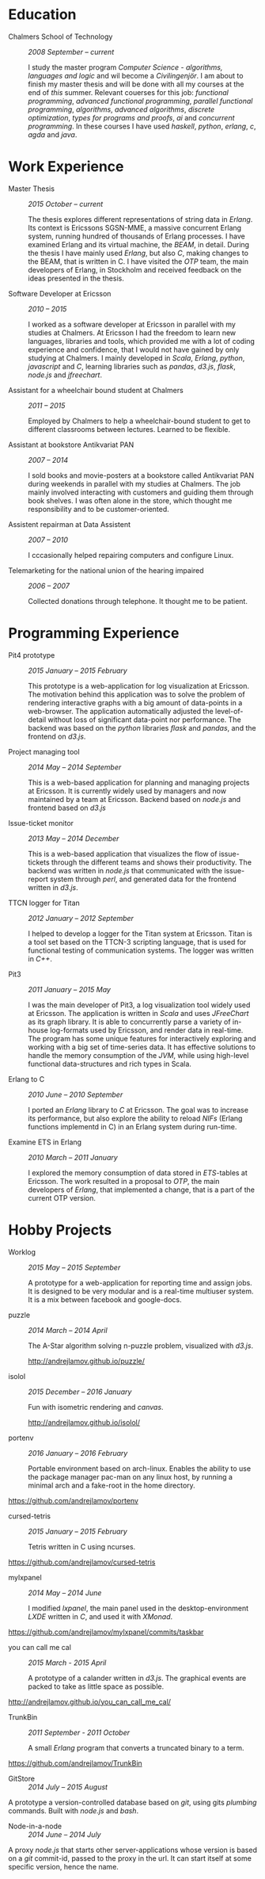#+LaTeX_CLASS: cv
#+OPTIONS: H:3 toc:nil num:nil author:nil timestamp:nil title:nil

#+BEGIN_LATEX
\begin{flushleft}
  \bfseries\Large Curriculum Vitae\hfill Andrej Lamov\normalfont
\end{flushleft}

\vspace{-12pt}%
\begin{flushright}
  Riksdalersgatan 25C\\
  414 81 Gothenburg\\
  880930-9076\\
  andrej.lamov@gmail.com\\
  \hrulefill
\end{flushright}
#+END_LATEX

* Education

- Chalmers School of Technology :: /2008 September -- current/

     I study the master program /Computer Science - algorithms, languages and logic/ and wil become a /Civilingenjör/. I am about to finish my master thesis and will be done with all my courses at the end of /this/ summer. Relevant couerses for this job: /functional programming/, /advanced functional programming/, /parallel functional programming/, /algorithms/, /advanced algorithms/, /discrete optimization/, /types for programs and proofs/, /ai/ and /concurrent programming/. In these courses I have used /haskell/, /python/, /erlang/, /c/, /agda/ and /java/.

* Work Experience

- Master Thesis :: /2015 October -- current/
     
     The thesis explores different representations of string data in /Erlang/. Its context is Ericssons SGSN-MME, a massive concurrent Erlang system, running hundred of thousands of Erlang processes. I have examined Erlang and its virtual machine, the /BEAM/, in detail. During the thesis I have mainly used /Erlang/, but also /C/, making changes to the BEAM, that is written in C. I have visited the /OTP/ team, the main developers of Erlang, in Stockholm and received feedback on the ideas presented in the thesis.

- Software Developer at Ericsson :: /2010 -- 2015/

     I worked as a software developer at Ericsson in parallel with my studies at Chalmers. At Ericsson I had the freedom to learn new languages, libraries and tools, which provided me with a lot of coding experience and confidence, that I would not have gained by only studying at Chalmers. I mainly developed in /Scala/, /Erlang/, /python/, /javascript/ and /C/, learning libraries such as /pandas/, /d3.js/, /flask/, /node.js/ and /jfreechart/.

- Assistant for a wheelchair bound student at Chalmers :: /2011 -- 2015/

     Employed by Chalmers to help a wheelchair-bound student to get to different classrooms between lectures. Learned to be flexible.

- Assistant at bookstore Antikvariat PAN :: /2007 -- 2014/
     
     I sold books and movie-posters at a bookstore called Antikvariat PAN during weekends in parallel with my studies at Chalmers. The job mainly involved interacting with customers and guiding them through book shelves. I was often alone in the store, which thought me responsibility and to be customer-oriented.

- Assistent repairman at Data Assistent :: /2007 -- 2010/
     
     I cccasionally helped repairing computers and configure Linux.

- Telemarketing for the national union of the hearing impaired :: /2006 -- 2007/

     Collected donations through telephone. It thought me to be patient.
  
* Programming Experience

- Pit4 prototype :: /2015 January -- 2015 February/ 

     This prototype is a web-application for log visualization at Ericsson. The motivation behind this application was to solve the problem of rendering interactive graphs with a big amount of data-points in a web-browser. The application automatically adjusted the level-of-detail without loss of significant data-point nor performance. The backend was based on the /python/ libraries /flask/ and /pandas/, and the frontend on /d3.js/.

- Project managing tool :: /2014 May -- 2014 September/ 

     This is a web-based application for planning and managing projects at Ericsson. It is currently  widely used by managers and now maintained by a team at Ericsson. Backend based on /node.js/ and frontend based on /d3.js/ 

- Issue-ticket monitor :: /2013 May -- 2014 December/ 
     
     This is a web-based application that visualizes the flow of issue-tickets through the different teams and shows their productivity. The backend was written in /node.js/ that communicated with the issue-report system through /perl/, and generated data for the frontend written in /d3.js/.
     
- TTCN logger for Titan :: /2012 January -- 2012 September/ 

     I helped to develop a logger for the Titan system at Ericsson. Titan is a  tool set based on the TTCN-3 scripting language, that is used for functional testing of communication systems. The logger was written in /C++/.
  
- Pit3 :: /2011 January -- 2015 May/
     
     I was the main developer of Pit3, a log visualization tool widely used at Ericsson. The application is written in /Scala/ and uses /JFreeChart/ as its graph library. It is able to concurrently parse a variety of in-house log-formats used by Ericsson, and render data in real-time. The program has some unique features for interactively exploring and working with a big set of time-series data. It has effective solutions to handle the memory consumption of the /JVM/, while using high-level functional data-structures and rich types in Scala.

- Erlang to C :: /2010 June -- 2010 September/ 
     
     I ported an /Erlang/ library to /C/ at Ericsson. The goal was to increase its performance, but also explore the ability to reload /NIFs/ (Erlang functions implementd in C) in an Erlang system during run-time.
     
- Examine ETS in Erlang :: /2010 March  -- 2011 January/ 

     I explored the memory consumption of data stored in /ETS/-tables at Ericsson. The work resulted in a proposal to /OTP/, the main developers of /Erlang/, that implemented a change, that is a part of the current OTP version.

* Hobby Projects

- Worklog :: /2015 May -- 2015 September/ 

     A prototype for a web-application for reporting time and assign jobs. It is designed to be very modular and is a real-time multiuser system. It is a mix between facebook and google-docs.

- puzzle :: /2014 March -- 2014 April/

     The A-Star algorithm solving n-puzzle problem, visualized with /d3.js/.

     http://andrejlamov.github.io/puzzle/
     
- isolol :: /2015 December -- 2016 January/

     Fun with isometric rendering and /canvas/.

     http://andrejlamov.github.io/isolol/

- portenv :: /2016 January -- 2016 February/

     Portable environment based on arch-linux. Enables the ability to use the package manager pac-man on any linux host, by running a minimal arch and a fake-root in the home directory. 

https://github.com/andrejlamov/portenv

- cursed-tetris :: /2015 January -- 2015 February/
     
     Tetris written in C using ncurses.

https://github.com/andrejlamov/cursed-tetris
     

- mylxpanel :: /2014 May -- 2014 June/

     I modified /lxpanel/, the main panel used in the desktop-environment /LXDE/ written in /C/, and used it with /XMonad/.

https://github.com/andrejlamov/mylxpanel/commits/taskbar

- you can call me cal :: /2015 March - 2015 April/

     A prototype of a calander written in /d3.js/. The graphical events are packed to take as little space as possible.

http://andrejlamov.github.io/you_can_call_me_cal/

- TrunkBin :: /2011 September - 2011 October/

     A small /Erlang/ program that converts a truncated binary to a term. 

https://github.com/andrejlamov/TrunkBin

- GitStore :: /2014 July -- 2015 August/

A prototype a version-controlled database based on /git/, using gits /plumbing/ commands. Built with /node.js/ and /bash/.

- Node-in-a-node :: /2014 June -- 2014 July/

A proxy /node.js/ that starts other server-applications whose version is based on a /git/ commit-id, passed to the proxy in the url. It can start itself at some specific version, hence the name.

 
